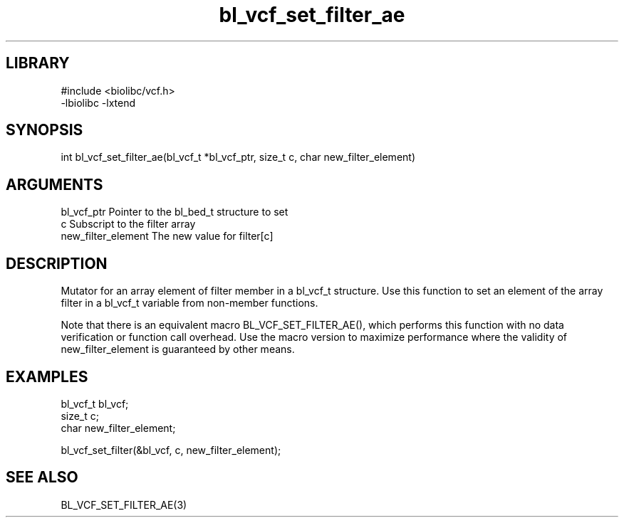 \" Generated by c2man from bl_vcf_set_filter_ae.c
.TH bl_vcf_set_filter_ae 3

.SH LIBRARY
\" Indicate #includes, library name, -L and -l flags
.nf
.na
#include <biolibc/vcf.h>
-lbiolibc -lxtend
.ad
.fi

\" Convention:
\" Underline anything that is typed verbatim - commands, etc.
.SH SYNOPSIS
.PP
.nf 
.na
int     bl_vcf_set_filter_ae(bl_vcf_t *bl_vcf_ptr, size_t c, char new_filter_element)
.ad
.fi

.SH ARGUMENTS
.nf
.na
bl_vcf_ptr      Pointer to the bl_bed_t structure to set
c               Subscript to the filter array
new_filter_element The new value for filter[c]
.ad
.fi

.SH DESCRIPTION

Mutator for an array element of filter member in a bl_vcf_t
structure. Use this function to set an element of the array
filter in a bl_vcf_t variable from non-member functions.

Note that there is an equivalent macro BL_VCF_SET_FILTER_AE(), which performs
this function with no data verification or function call overhead.
Use the macro version to maximize performance where the validity
of new_filter_element is guaranteed by other means.

.SH EXAMPLES
.nf
.na

bl_vcf_t        bl_vcf;
size_t          c;
char            new_filter_element;

bl_vcf_set_filter(&bl_vcf, c, new_filter_element);
.ad
.fi

.SH SEE ALSO

BL_VCF_SET_FILTER_AE(3)

